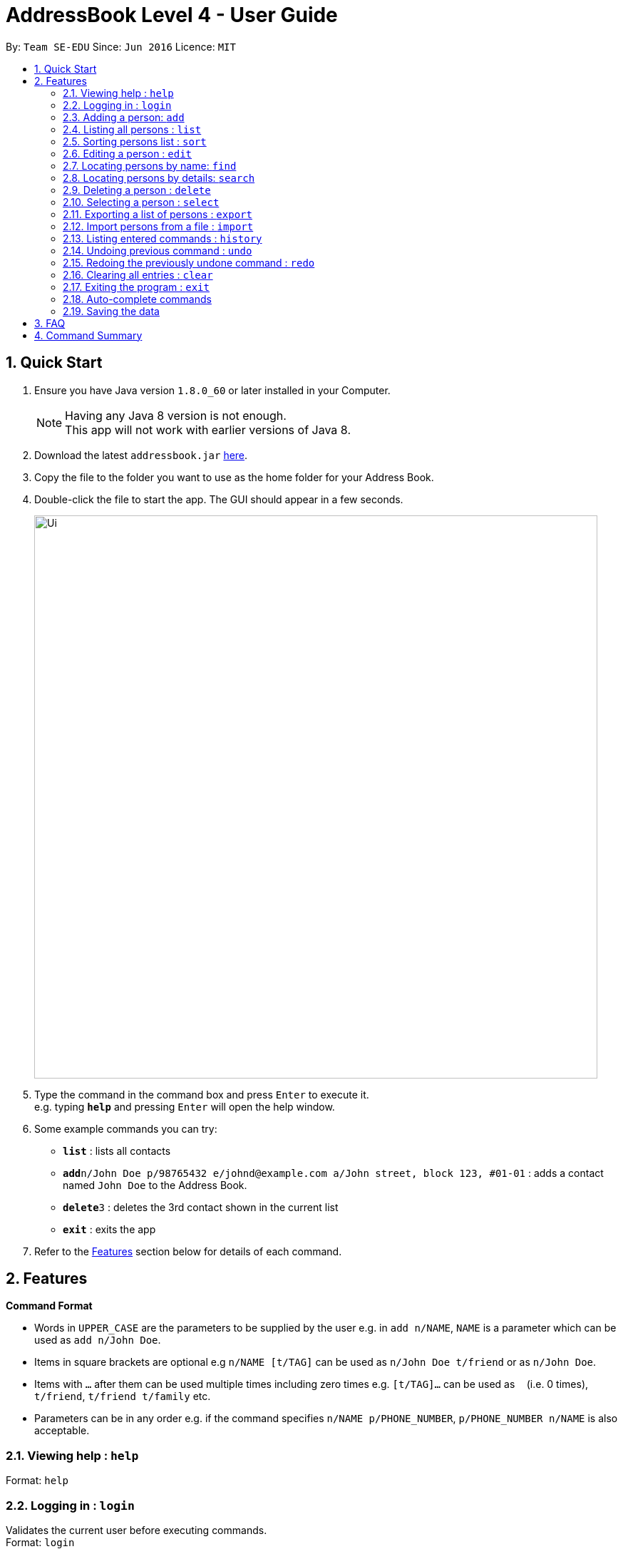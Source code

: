 = AddressBook Level 4 - User Guide
:toc:
:toc-title:
:toc-placement: preamble
:sectnums:
:imagesDir: images
:stylesDir: stylesheets
:experimental:
ifdef::env-github[]
:tip-caption: :bulb:
:note-caption: :information_source:
endif::[]
:repoURL: https://github.com/se-edu/addressbook-level4

By: `Team SE-EDU`      Since: `Jun 2016`      Licence: `MIT`

== Quick Start

.  Ensure you have Java version `1.8.0_60` or later installed in your Computer.
+
[NOTE]
Having any Java 8 version is not enough. +
This app will not work with earlier versions of Java 8.
+
.  Download the latest `addressbook.jar` link:{repoURL}/releases[here].
.  Copy the file to the folder you want to use as the home folder for your Address Book.
.  Double-click the file to start the app. The GUI should appear in a few seconds.
+
image::Ui.png[width="790"]
+
.  Type the command in the command box and press kbd:[Enter] to execute it. +
e.g. typing *`help`* and pressing kbd:[Enter] will open the help window.
.  Some example commands you can try:

* *`list`* : lists all contacts
* **`add`**`n/John Doe p/98765432 e/johnd@example.com a/John street, block 123, #01-01` : adds a contact named `John Doe` to the Address Book.
* **`delete`**`3` : deletes the 3rd contact shown in the current list
* *`exit`* : exits the app

.  Refer to the link:#features[Features] section below for details of each command.

== Features

====
*Command Format*

* Words in `UPPER_CASE` are the parameters to be supplied by the user e.g. in `add n/NAME`, `NAME` is a parameter which can be used as `add n/John Doe`.
* Items in square brackets are optional e.g `n/NAME [t/TAG]` can be used as `n/John Doe t/friend` or as `n/John Doe`.
* Items with `…`​ after them can be used multiple times including zero times e.g. `[t/TAG]...` can be used as `{nbsp}` (i.e. 0 times), `t/friend`, `t/friend t/family` etc.
* Parameters can be in any order e.g. if the command specifies `n/NAME p/PHONE_NUMBER`, `p/PHONE_NUMBER n/NAME` is also acceptable.
====

=== Viewing help : `help`

Format: `help`

=== Logging in : `login`

Validates the current user before executing commands. +
Format: `login`

[NOTE]
Default username: admin
Default password: password

[NOTE]
User must be logged in before executing commands.

Format:

* `login usr/[enter username] pwd/[enter password]

=== Adding a person: `add`

Adds a person to the address book +
Format: `add n/NAME p/PHONE_NUMBER e/EMAIL [a/ADDRESS] [b/BIRTHDAY] [f/FACEBOOK] [t/TAG]...` +
Shorthand for add: `a`

[NOTE]
Facebook represents a person's Facebook ID (a long number), rather than the Facebook username.

[TIP]
A person can have any number of tags (including 0)

Examples:

* `add n/John Doe p/98765432 e/johnd@example.com a/John street, block 123, #01-01`
* `add n/Betsy Crowe t/friend e/betsycrowe@example.com a/Newgate Prison p/1234567 f/153080620724s t/criminal`

=== Listing all persons : `list`

Shows a list of all persons in the address book. +
Format: `list` +
Shorthand for list: `l`

=== Sorting persons list : `sort`

Sorts the persons list according to the attribute specified in ascending or descending order. +
Format: `sort PREFIX/ [reverse]` +

[TIP]
Sort function will sort the attribute in ascending order by default

Examples:

* `sort n/ reverse`
* `sort p/`

=== Editing a person : `edit`

Edits an existing person in the address book. +
Format: `edit INDEX [n/NAME] [p/PHONE] [e/EMAIL] [a/ADDRESS] [b/BIRTHDAY] [f/FACEBOOK] [t/TAG]...` +
Shorthand for edit: `e`

****
* Edits the person at the specified `INDEX`. The index refers to the index number shown in the last person listing. The index *must be a positive integer* 1, 2, 3, ...
* At least one of the optional fields must be provided.
* Existing values will be updated to the input values.
* When editing tags, the existing tags of the person will be removed i.e adding of tags is not cumulative.
* You can remove all the person's tags by typing `t/` without specifying any tags after it.
****

Examples:

* `edit 1 p/91234567 e/johndoe@example.com` +
Edits the phone number and email address of the 1st person to be `91234567` and `johndoe@example.com` respectively.
* `edit 2 n/Betsy Crower t/` +
Edits the name of the 2nd person to be `Betsy Crower` and clears all existing tags.

=== Locating persons by name: `find`

Finds persons whose names contain any of the given keywords. +
Format: `find KEYWORD [MORE_KEYWORDS]` +
Shorthand for find: `f`

****
* The search is case insensitive. e.g `hans` will match `Hans`
* The order of the keywords does not matter. e.g. `Hans Bo` will match `Bo Hans`
* Only the name is searched.
* Only full words will be matched e.g. `Han` will not match `Hans`
* Persons matching at least one keyword will be returned (i.e. `OR` search). e.g. `Hans Bo` will return `Hans Gruber`, `Bo Yang`
****

Examples:

* `find John` +
Returns `john` and `John Doe`
* `find Betsy Tim John` +
Returns any person having names `Betsy`, `Tim`, or `John`

=== Locating persons by details: `search`

Finds persons whose details contain any of the given keywords. +
Format: `search KEYPHRASE` +
Shorthand for search: `sh`

****
* The search is case insensitive. e.g `hans` will match `Hans`
* Keyphrase can be separated by spaces.
* The order of the keyphrase matters. e.g. `Hans Bo` will match `Hans Bo`
* Name, Phone, Email, Address, Remark, Tag are all searched.
* Full or partial words will be matched e.g. `Han` will match `Hans Solo`
* Persons matching the keyphrase will be returned. e.g. `@gmail.com` will return `HansGruber@gmail.com`, `BoYang@gmail.com`
****

Examples:

* `search John` +
Returns `john` and `John Doe`
* `search joHn dOe` +
Returns any person having names `John Doe`
* `search mate` +
Returns any person with details that matches `mate` such as `classmate` in tags.

=== Deleting a person : `delete`

Deletes the specified person from the address book. +
Format: `delete INDEX` +
Shorthand for delete: `d`

****
* Deletes the person at the specified `INDEX`.
* The index refers to the index number shown in the most recent listing.
* The index *must be a positive integer* 1, 2, 3, ...
****

Examples:

* `list` +
`delete 2` +
Deletes the 2nd person in the address book.
* `find Betsy` +
`delete 1` +
Deletes the 1st person in the results of the `find` command.

=== Selecting a person : `select`

Selects the person identified by the index number used in the last person listing. +
Format: `select INDEX` +
Shorthand for select: `s`

****
* Selects the person and loads the Google search page the person at the specified `INDEX`.
* The index refers to the index number shown in the most recent listing.
* The index *must be a positive integer* `1, 2, 3, ...`
****

Examples:

* `list` +
`select 2` +
Selects the 2nd person in the address book.
* `find Betsy` +
`select 1` +
Selects the 1st person in the results of the `find` command.

=== Exporting a list of persons : `export`

Exports persons identified by the index numbers used in the last person listing to a specified save file. +
Format: `export INDEXES ; FILE_PATH` +

****
* The indexes refers to the index number shown in the most recent listing, and must be positive numbers separated by whitespaces or commas (,).
* `INDEXES` and `FILE_PATH` must be separated by ";".
* If the given file exsits, it will be overwritten without warning.
* The persons are exported to a XML format file, so a `.xml` extension will be automatically added, if the given file does not have one.
* The `FILE_PATH` can be in relative path or absolute path.
****

Examples:

* `list` +
`export 1, 2 3; Persons.xml` +
Exports 1st, 2nd and 3rd person in the address book to `Persons.xml` in the current working directory.

Since v1.1.

=== Import persons from a file : `import`

Imports a list of persons from a save file to the address book. +
Format: `import FILE_PATH` +

****
* This command is designed to work with file generated by `export` command.
* If you want to edit the file yourself, please make sure that it is in XML format and contains all required information.
* The save file cannot contain identical persons; otherwise, import command will be cancelled.
* `FILE_PATH` can be relative path or absolute path.
****

Examples:

* `import ../MyContacts.xml` +
Imports MyContacts.xml relative to your working directory.
* `import C:\Users\User_name\Documents\Persons.xml` +
`import /Users/User_name/Documents/Persons/xml` +
Import command supports different platforms and corresponding style.

Since v1.2.

=== Listing entered commands : `history`

Lists all the commands that you have entered in reverse chronological order. +
Format: `history`

[NOTE]
====
Pressing the kbd:[&uarr;] and kbd:[&darr;] arrows will display the previous and next input respectively in the command box.
====

// tag::undoredo[]
=== Undoing previous command : `undo`

Restores the address book to the state before the previous _undoable_ command was executed. +
Format: `undo` +
Shorthand for undo: `u`

[NOTE]
====
Undoable commands: those commands that modify the address book's content (`add`, `delete`, `edit`, `import` and `clear`).
====

Examples:

* `delete 1` +
`list` +
`undo` (reverses the `delete 1` command) +

* `select 1` +
`list` +
`undo` +
The `undo` command fails as there are no undoable commands executed previously.

* `delete 1` +
`clear` +
`undo` (reverses the `clear` command) +
`undo` (reverses the `delete 1` command) +

=== Redoing the previously undone command : `redo`

Reverses the most recent `undo` command. +
Format: `redo` +
Shorthand for redo: `r`

Examples:

* `delete 1` +
`undo` (reverses the `delete 1` command) +
`redo` (reapplies the `delete 1` command) +

* `delete 1` +
`redo` +
The `redo` command fails as there are no `undo` commands executed previously.

* `delete 1` +
`clear` +
`undo` (reverses the `clear` command) +
`undo` (reverses the `delete 1` command) +
`redo` (reapplies the `delete 1` command) +
`redo` (reapplies the `clear` command) +
// end::undoredo[]

=== Clearing all entries : `clear`

Clears all entries from the address book. +
Format: `clear`
Shorthand for clear: `c`

=== Exiting the program : `exit`

Exits the program. +
Format: `exit`

=== Auto-complete commands

Address book has auto-complete function for the commands. If you hit `TAB` in the command box or if you try to execute an error command, the command box will show the auto-completed command and suggestions. +

The auto-complete function will work in the following ways:

* fill in fields that is not been inputed by the user. (add, edit)
* remove non-digit characters when an index is expected. (delete, export, select)
* try to find the position of the delimiter when it cannot be found. (export)
* trim unnecessary white spaces.
* complete the command when the prefix of a certain command is inputted.
* try to guess what command is being inputting when the command word is invalid.

Since v1.3.

=== Saving the data

Address book data are saved in the hard disk automatically after any command that changes the data. +
There is no need to save manually.

== FAQ

*Q*: How do I transfer my data to another Computer? +
*A*: Install the app in the other computer and overwrite the empty data file it creates with the file that contains the data of your previous Address Book folder.

== Command Summary

* *Add* `add n/NAME p/PHONE_NUMBER e/EMAIL a/ADDRESS [t/TAG]...` +
e.g. `add n/James Ho p/22224444 e/jamesho@example.com a/123, Clementi Rd, 1234665 t/friend t/colleague`
* *Clear* : `clear`
* *Delete* : `delete INDEX` +
e.g. `delete 3`
* *Edit* : `edit INDEX [n/NAME] [p/PHONE_NUMBER] [e/EMAIL] [a/ADDRESS] [t/TAG]...` +
e.g. `edit 2 n/James Lee e/jameslee@example.com`
* *Find* : `find KEYWORD [MORE_KEYWORDS]` +
e.g. `find James Jake`
* *List* : `list`
* *Help* : `help`
* *Select* : `select INDEX` +
e.g.`select 2`
* *Export* : `export INDEXES ; FILE_PATH` +
e.g.`export 1,2 3 4 ; Persons.xml`
* *Import* : `import FILE_PATH` +
e.g. `import persons.xml`
* *History* : `history`
* *Undo* : `undo`
* *Redo* : `redo`
